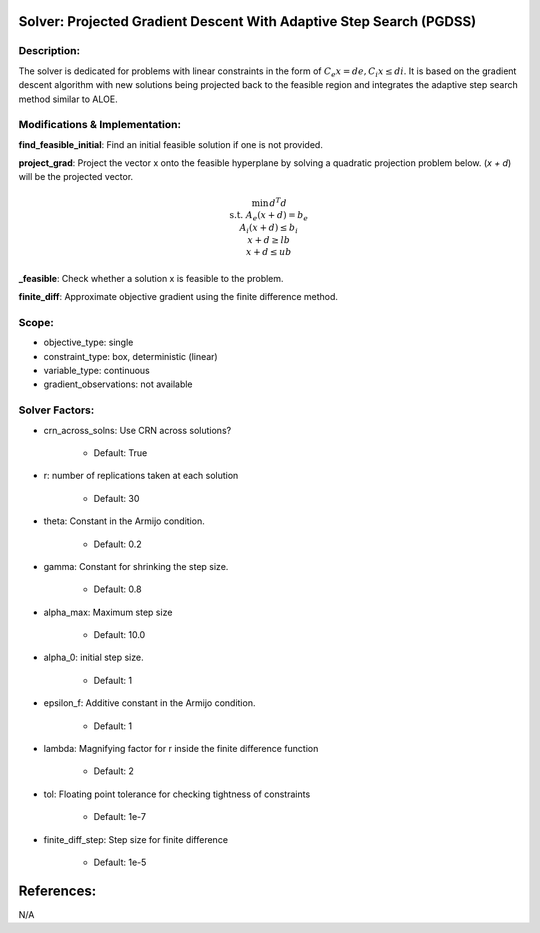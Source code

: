 Solver: Projected Gradient Descent With Adaptive Step Search (PGDSS)
=============================================================================================

Description:
------------
The solver is dedicated for problems with linear constraints in the form of :math:`C_e x = de, C_i x \leq di`. 
It is based on the gradient descent algorithm with new solutions being projected back to the feasible region and
integrates the adaptive step search method similar to ALOE.


Modifications & Implementation:
-------------------------------

**find_feasible_initial**: Find an initial feasible solution if one is not provided.

**project_grad**: Project the vector x onto the feasible hyperplane 
by solving a quadratic projection problem below. (`x + d`) will be the projected vector.

.. math::

    \begin{align}
    \min && d^T d \\\\
    \text{s.t.} & A_e(x + d) = b_e \\
    A_i(x + d) \leq b_i \\
    x + d \geq lb \\
    x + d \leq ub
    \end{align}
        

**_feasible**:  Check whether a solution x is feasible to the problem.

**finite_diff**: Approximate objective gradient using the finite difference method.

Scope:
------
* objective_type: single

* constraint_type: box, deterministic (linear)

* variable_type: continuous

* gradient_observations: not available

Solver Factors:
---------------
* crn_across_solns: Use CRN across solutions?

    * Default: True
    
* r: number of replications taken at each solution

    * Default: 30

* theta: Constant in the Armijo condition.

    * Default: 0.2

* gamma: Constant for shrinking the step size.

    * Default: 0.8

* alpha_max: Maximum step size

    * Default: 10.0

* alpha_0: initial step size.

    * Default: 1

* epsilon_f: Additive constant in the Armijo condition.

    * Default: 1

* lambda: Magnifying factor for r inside the finite difference function

    * Default: 2

* tol: Floating point tolerance for checking tightness of constraints

    * Default: 1e-7

* finite_diff_step: Step size for finite difference

    * Default: 1e-5


References:
===========
N/A